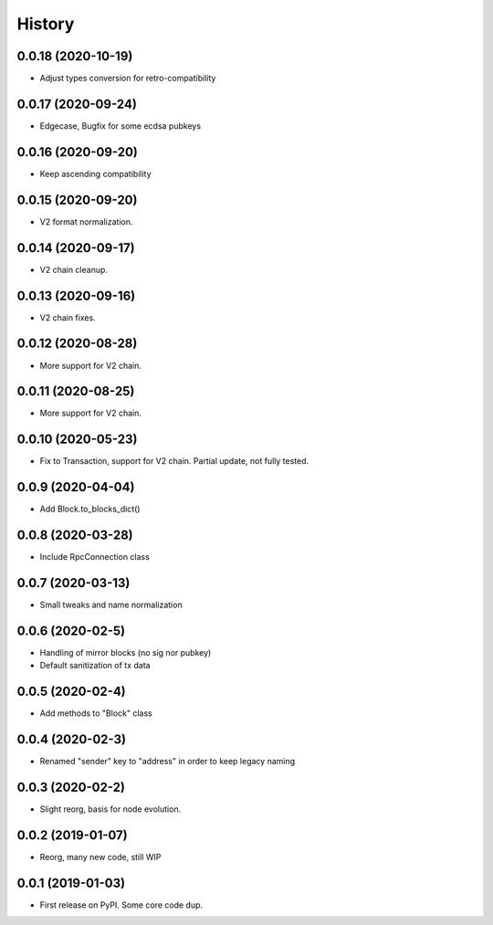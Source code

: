 =======
History
=======

0.0.18 (2020-10-19)
-------------------

* Adjust types conversion for retro-compatibility

0.0.17 (2020-09-24)
-------------------

* Edgecase, Bugfix for some ecdsa pubkeys

0.0.16 (2020-09-20)
-------------------

* Keep ascending compatibility

0.0.15 (2020-09-20)
-------------------

* V2 format normalization.

0.0.14 (2020-09-17)
-------------------

* V2 chain cleanup.

0.0.13 (2020-09-16)
-------------------

* V2 chain fixes.

0.0.12 (2020-08-28)
-------------------

* More support for V2 chain.

0.0.11 (2020-08-25)
-------------------

* More support for V2 chain.

0.0.10 (2020-05-23)
-------------------

* Fix to Transaction, support for V2 chain. Partial update, not fully tested.

0.0.9 (2020-04-04)
------------------

* Add Block.to_blocks_dict()

0.0.8 (2020-03-28)
------------------

* Include RpcConnection class


0.0.7 (2020-03-13)
------------------

* Small tweaks and name normalization

0.0.6 (2020-02-5)
------------------

* Handling of mirror blocks (no sig nor pubkey)
* Default sanitization of tx data

0.0.5 (2020-02-4)
------------------

* Add methods to "Block" class

0.0.4 (2020-02-3)
------------------

* Renamed "sender" key to "address" in order to keep legacy naming

0.0.3 (2020-02-2)
------------------

* Slight reorg, basis for node evolution.


0.0.2 (2019-01-07)
------------------

* Reorg, many new code, still WIP


0.0.1 (2019-01-03)
------------------

* First release on PyPI.
  Some core code dup.
